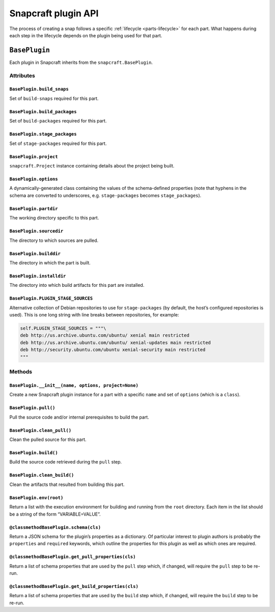 .. 5124.md

.. _snapcraft-plugin-api:

Snapcraft plugin API
====================

The process of creating a snap follows a specific :ref:`lifecycle <parts-lifecycle>` for each part. What happens during each step in the lifecycle depends on the plugin being used for that part.

``BasePlugin``
--------------

Each plugin in Snapcraft inherits from the ``snapcraft.BasePlugin``.

Attributes
~~~~~~~~~~

``BasePlugin.build_snaps``
^^^^^^^^^^^^^^^^^^^^^^^^^^

Set of ``build-snaps`` required for this part.

``BasePlugin.build_packages``
^^^^^^^^^^^^^^^^^^^^^^^^^^^^^

Set of ``build-packages`` required for this part.

``BasePlugin.stage_packages``
^^^^^^^^^^^^^^^^^^^^^^^^^^^^^

Set of ``stage-packages`` required for this part.

``BasePlugin.project``
^^^^^^^^^^^^^^^^^^^^^^

``snapcraft.Project`` instance containing details about the project being built.

``BasePlugin.options``
^^^^^^^^^^^^^^^^^^^^^^

A dynamically-generated class containing the values of the schema-defined properties (note that hyphens in the schema are converted to underscores, e.g. ``stage-packages`` becomes ``stage_packages``).

``BasePlugin.partdir``
^^^^^^^^^^^^^^^^^^^^^^

The working directory specific to this part.

``BasePlugin.sourcedir``
^^^^^^^^^^^^^^^^^^^^^^^^

The directory to which sources are pulled.

``BasePlugin.builddir``
^^^^^^^^^^^^^^^^^^^^^^^

The directory in which the part is built.

``BasePlugin.installdir``
^^^^^^^^^^^^^^^^^^^^^^^^^

The directory into which build artifacts for this part are installed.

``BasePlugin.PLUGIN_STAGE_SOURCES``
^^^^^^^^^^^^^^^^^^^^^^^^^^^^^^^^^^^

Alternative collection of Debian repositories to use for ``stage-packages`` (by default, the host’s configured repositories is used). This is one long string with line breaks between repositories, for example:

.. code:: python

   self.PLUGIN_STAGE_SOURCES = """\
   deb http://us.archive.ubuntu.com/ubuntu/ xenial main restricted
   deb http://us.archive.ubuntu.com/ubuntu/ xenial-updates main restricted
   deb http://security.ubuntu.com/ubuntu xenial-security main restricted
   """

Methods
~~~~~~~

``BasePlugin.__init__(name, options, project=None)``
^^^^^^^^^^^^^^^^^^^^^^^^^^^^^^^^^^^^^^^^^^^^^^^^^^^^

Create a new Snapcraft plugin instance for a part with a specific ``name`` and set of ``options`` (which is a ``class``).

``BasePlugin.pull()``
^^^^^^^^^^^^^^^^^^^^^

Pull the source code and/or internal prerequisites to build the part.

``BasePlugin.clean_pull()``
^^^^^^^^^^^^^^^^^^^^^^^^^^^

Clean the pulled source for this part.

``BasePlugin.build()``
^^^^^^^^^^^^^^^^^^^^^^

Build the source code retrieved during the ``pull`` step.

``BasePlugin.clean_build()``
^^^^^^^^^^^^^^^^^^^^^^^^^^^^

Clean the artifacts that resulted from building this part.

``BasePlugin.env(root)``
^^^^^^^^^^^^^^^^^^^^^^^^

Return a list with the execution environment for building and running from the ``root`` directory. Each item in the list should be a string of the form “VARIABLE=VALUE”.

``@classmethod``\ \ ``BasePlugin.schema(cls)``
^^^^^^^^^^^^^^^^^^^^^^^^^^^^^^^^^^^^^^^^^^^^^^

Return a JSON schema for the plugin’s properties as a dictionary. Of particular interest to plugin authors is probably the ``properties`` and ``required`` keywords, which outline the properties for this plugin as well as which ones are required.

``@classmethod``\ \ ``BasePlugin.get_pull_properties(cls)``
^^^^^^^^^^^^^^^^^^^^^^^^^^^^^^^^^^^^^^^^^^^^^^^^^^^^^^^^^^^

Return a list of schema properties that are used by the ``pull`` step which, if changed, will require the ``pull`` step to be re-run.

``@classmethod``\ \ ``BasePlugin.get_build_properties(cls)``
^^^^^^^^^^^^^^^^^^^^^^^^^^^^^^^^^^^^^^^^^^^^^^^^^^^^^^^^^^^^

Return a list of schema properties that are used by the ``build`` step which, if changed, will require the ``build`` step to be re-run.
